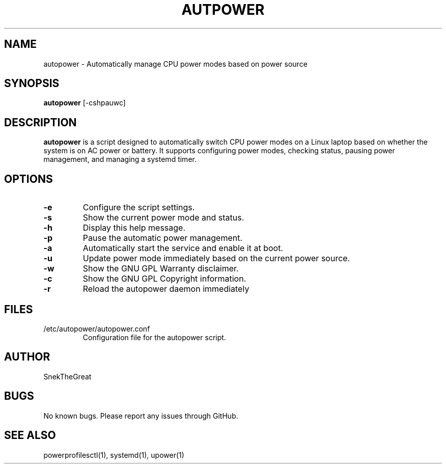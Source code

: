 .\" Manpage for autopower
.TH AUTPOWER 1 "August 2024" "1.0" "AutoPower Manual"
.SH NAME
autopower \- Automatically manage CPU power modes based on power source
.SH SYNOPSIS
.B autopower
[\-cshpauwc]
.SH DESCRIPTION
.B autopower
is a script designed to automatically switch CPU power modes on a Linux laptop based on whether the system is on AC power or battery. It supports configuring power modes, checking status, pausing power management, and managing a systemd timer.

.SH OPTIONS
.TP
.B \-e
Configure the script settings.
.TP
.B \-s
Show the current power mode and status.
.TP
.B \-h
Display this help message.
.TP
.B \-p
Pause the automatic power management.
.TP
.B \-a
Automatically start the service and enable it at boot.
.TP
.B \-u
Update power mode immediately based on the current power source.
.TP
.B \-w
Show the GNU GPL Warranty disclaimer.
.TP
.B \-c
Show the GNU GPL Copyright information.
.TP
.B \-r
Reload the autopower daemon immediately

.SH FILES
.TP
/etc/autopower/autopower.conf
Configuration file for the autopower script.

.SH AUTHOR
SnekTheGreat

.SH BUGS
No known bugs. Please report any issues through GitHub.

.SH SEE ALSO
powerprofilesctl(1), systemd(1), upower(1)
